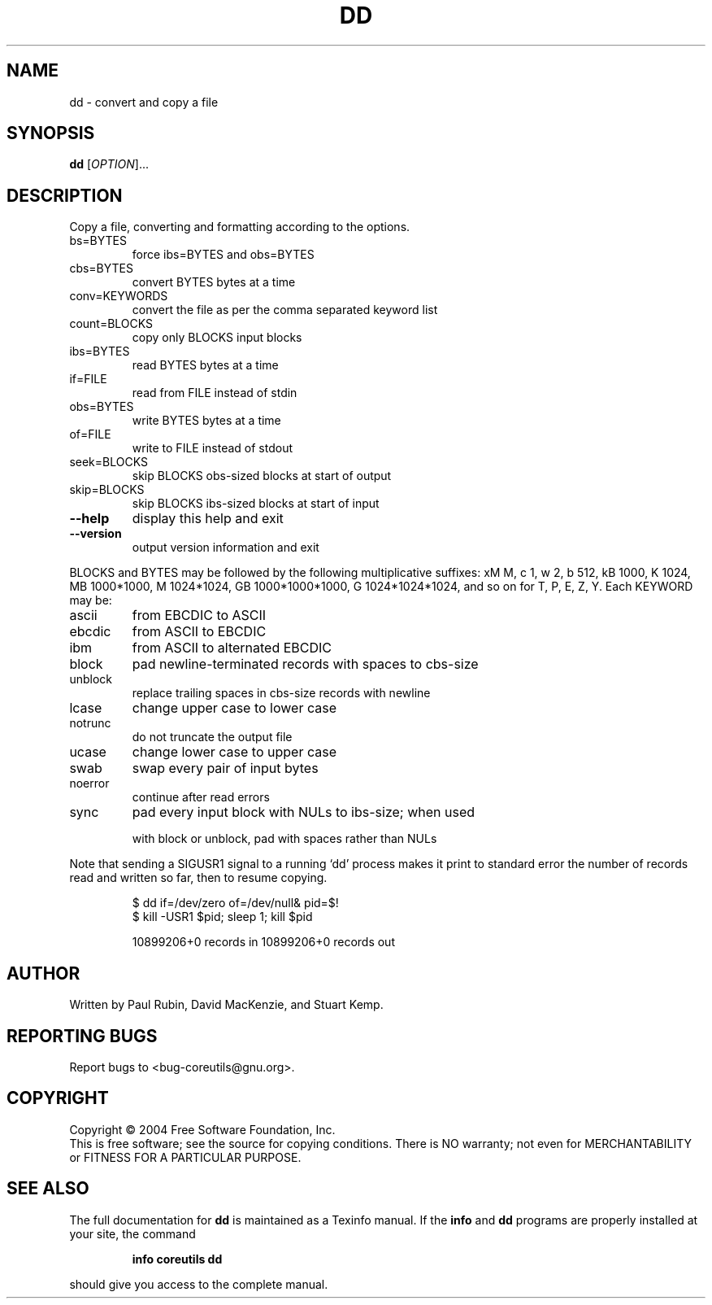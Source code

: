 .\" DO NOT MODIFY THIS FILE!  It was generated by help2man 1.33.
.TH DD "1" "March 2004" "dd (coreutils) 5.2.1" "User Commands"
.SH NAME
dd \- convert and copy a file
.SH SYNOPSIS
.B dd
[\fIOPTION\fR]...
.SH DESCRIPTION
.\" Add any additional description here
.PP
Copy a file, converting and formatting according to the options.
.TP
bs=BYTES
force ibs=BYTES and obs=BYTES
.TP
cbs=BYTES
convert BYTES bytes at a time
.TP
conv=KEYWORDS
convert the file as per the comma separated keyword list
.TP
count=BLOCKS
copy only BLOCKS input blocks
.TP
ibs=BYTES
read BYTES bytes at a time
.TP
if=FILE
read from FILE instead of stdin
.TP
obs=BYTES
write BYTES bytes at a time
.TP
of=FILE
write to FILE instead of stdout
.TP
seek=BLOCKS
skip BLOCKS obs-sized blocks at start of output
.TP
skip=BLOCKS
skip BLOCKS ibs-sized blocks at start of input
.TP
\fB\-\-help\fR
display this help and exit
.TP
\fB\-\-version\fR
output version information and exit
.PP
BLOCKS and BYTES may be followed by the following multiplicative suffixes:
xM M, c 1, w 2, b 512, kB 1000, K 1024, MB 1000*1000, M 1024*1024,
GB 1000*1000*1000, G 1024*1024*1024, and so on for T, P, E, Z, Y.
Each KEYWORD may be:
.TP
ascii
from EBCDIC to ASCII
.TP
ebcdic
from ASCII to EBCDIC
.TP
ibm
from ASCII to alternated EBCDIC
.TP
block
pad newline-terminated records with spaces to cbs-size
.TP
unblock
replace trailing spaces in cbs-size records with newline
.TP
lcase
change upper case to lower case
.TP
notrunc
do not truncate the output file
.TP
ucase
change lower case to upper case
.TP
swab
swap every pair of input bytes
.TP
noerror
continue after read errors
.TP
sync
pad every input block with NULs to ibs-size; when used
.IP
with block or unblock, pad with spaces rather than NULs
.PP
Note that sending a SIGUSR1 signal to a running `dd' process makes it
print to standard error the number of records read and written so far,
then to resume copying.
.IP
\f(CW$ dd if=/dev/zero of=/dev/null& pid=$!\fR
.br
\f(CW$ kill -USR1 $pid; sleep 1; kill $pid\fR
.IP
10899206+0 records in
10899206+0 records out
.SH AUTHOR
Written by Paul Rubin, David MacKenzie, and Stuart Kemp.
.SH "REPORTING BUGS"
Report bugs to <bug-coreutils@gnu.org>.
.SH COPYRIGHT
Copyright \(co 2004 Free Software Foundation, Inc.
.br
This is free software; see the source for copying conditions.  There is NO
warranty; not even for MERCHANTABILITY or FITNESS FOR A PARTICULAR PURPOSE.
.SH "SEE ALSO"
The full documentation for
.B dd
is maintained as a Texinfo manual.  If the
.B info
and
.B dd
programs are properly installed at your site, the command
.IP
.B info coreutils dd
.PP
should give you access to the complete manual.
